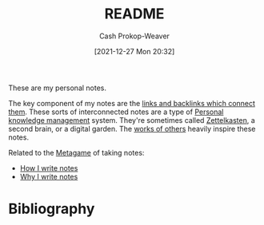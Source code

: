 :PROPERTIES:
:ID:       eb245ca9-b067-40f3-b220-0dff690e4058
:DIR:      /home/cashweaver/proj/roam/attachments/eb245ca9-b067-40f3-b220-0dff690e4058
:LAST_MODIFIED: [2023-09-05 Tue 20:19]
:END:
#+title: README
#+hugo_custom_front_matter: :slug "eb245ca9-b067-40f3-b220-0dff690e4058"
#+author: Cash Prokop-Weaver
#+date: [2021-12-27 Mon 20:32]
#+filetags: :meta:

These are my personal notes.

The key component of my notes are the [[id:6037800d-34c3-4d62-a33b-3931d694f083][links and backlinks which connect them]]. These sorts of interconnected notes are a type of [[id:773406e0-fe95-41f4-a254-b2c6ade18ce9][Personal knowledge management]] system. They're sometimes called [[id:b130e6f2-31a1-4c3a-ae8b-7d8208a69710][Zettelkasten]], a second brain, or a digital garden. The [[id:32438fd5-c050-46a9-9611-97d571512f3e][works of others]] heavily inspire these notes.

Related to the [[id:462b9154-2519-45e9-a4f5-35e7c32128c7][Metagame]] of taking notes:

- [[id:5140bc26-825e-4e26-aec6-3738a5fe2ab1][How I write notes]]
- [[id:7add4362-8a4e-4148-ac25-185213327b33][Why I write notes]]

* Flashcards :noexport:
:PROPERTIES:
:ANKI_DECK: Default
:END:
* Bibliography
#+print_bibliography:
